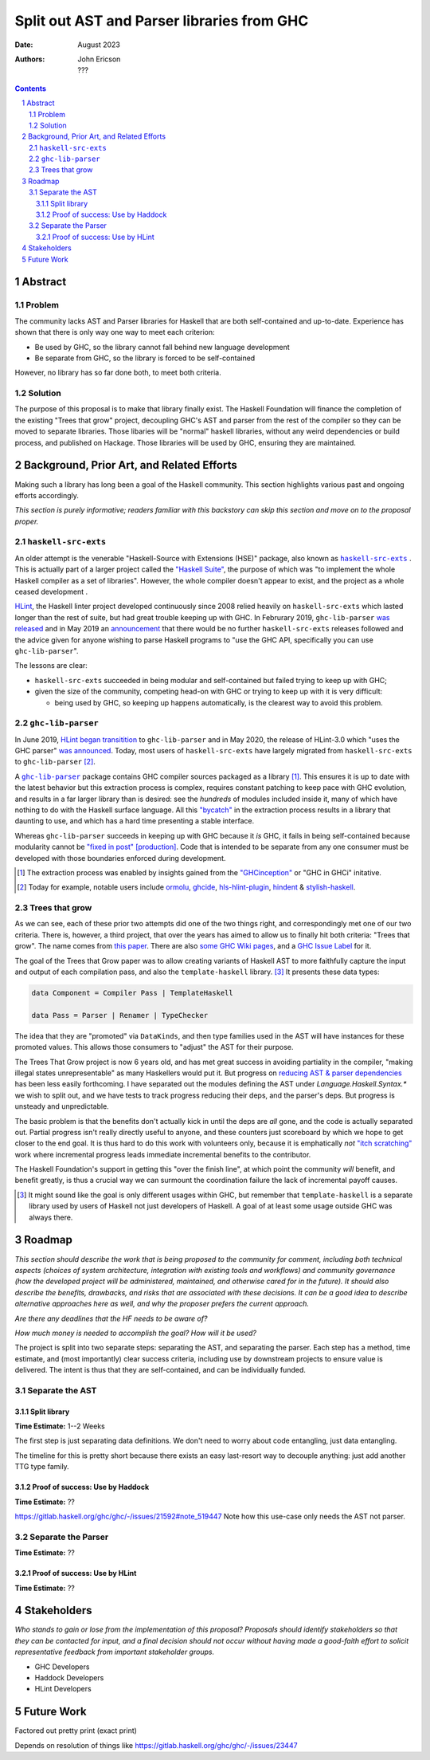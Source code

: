 ===========================================
Split out AST and Parser libraries from GHC
===========================================

:Date: August 2023
:Authors:
  John Ericson,
  ???

.. sectnum::
.. contents::

Abstract
========

Problem
-------

The community lacks AST and Parser libraries for Haskell that are both self-contained and up-to-date.
Experience has shown that there is only way one way to meet each criterion:

- Be used by GHC, so the library cannot fall behind new language development

- Be separate from GHC, so the library is forced to be self-contained

However, no library has so far done both, to meet both criteria.

Solution
--------

The purpose of this proposal is to make that library finally exist.
The Haskell Foundation will finance the completion of the existing "Trees that grow" project, decoupling GHC's AST and parser from the rest of the compiler so they can be moved to separate libraries.
Those libaries will be "normal" haskell libraries, without any weird dependencies or build process, and published on Hackage.
Those libraries will be used by GHC, ensuring they are maintained.

Background, Prior Art, and Related Efforts
==========================================

Making such a library has long been a goal of the Haskell community.
This section highlights various past and ongoing efforts accordingly.

*This section is purely informative; readers familiar with this backstory can skip this section and move on to the proposal proper.*

.. |haskell-src-exts| replace:: ``haskell-src-exts``
.. _haskell-src-exts: https://hackage.haskell.org/package/haskell-src-exts

.. |ghc-lib-parser| replace:: ``ghc-lib-parser``
.. _ghc-lib-parser: https://hackage.haskell.org/package/ghc-lib-parser

|haskell-src-exts|
------------------

An older attempt is the venerable "Haskell-Source with Extensions (HSE)" package, also known as |haskell-src-exts|_ .
This is actually part of a larger project called the `"Haskell Suite" <https://github.com/haskell-suite>`_, the purpose of which was "to implement the whole Haskell compiler as a set of libraries".
However, the whole compiler doesn't appear to exist, and the project as a whole ceased development .

`HLint <https://hackage.haskell.org/package/hlint>`_, the Haskell linter project developed continuously since 2008 relied heavily on |haskell-src-exts| which lasted longer than the rest of suite, but had great trouble keeping up with GHC.
In Februrary 2019, |ghc-lib-parser| `was released <http://neilmitchell.blogspot.com/2019/02/announcing-ghc-lib.html>`_ and in May 2019 an `announcement <https://mail.haskell.org/pipermail/haskell-cafe/2019-May/131166.html>`_ that there would be no further |haskell-src-exts| releases followed and the advice given for anyone wishing to parse Haskell programs to "use the GHC API, specifically you can use |ghc-lib-parser|".

The lessons are clear:

- |haskell-src-exts| succeeded in being modular and self-contained but failed trying to keep up with GHC;

- given the size of the community, competing head-on with GHC or trying to keep up with it is very difficult:

  - being used by GHC, so keeping up happens automatically, is the clearest way to avoid this problem.

|ghc-lib-parser|
------------------

In June 2019, `HLint began transitition <http://neilmitchell.blogspot.com/2019/06/hlints-path-to-ghc-parser.html>`_ to |ghc-lib-parser| and in May 2020, the release of HLint-3.0 which "uses the GHC parser" `was announced <http://neilmitchell.blogspot.com/2020/05/hlint-30.html>`_.
Today, most users of |haskell-src-exts| have largely migrated from |haskell-src-exts| to |ghc-lib-parser| [#exampleghclibparserusers]_.

A |ghc-lib-parser|_ package contains GHC compiler sources packaged as a library [#ghcinception]_.
This ensures it is up to date with the latest behavior but this extraction process is complex, requires constant patching to keep pace with GHC evolution, and results in a far larger library than is desired:
see the *hundreds* of modules included inside it, many of which have nothing to do with the Haskell surface language.
All this `"bycatch" <https://en.wikipedia.org/wiki/Bycatch>`_ in the extraction process results in a library that daunting to use, and which has a hard time presenting a stable interface.

Whereas |ghc-lib-parser| succeeds in keeping up with GHC because it *is* GHC, it fails in being self-contained because modularity cannot be `"fixed in post" [production] <https://tvtropes.org/pmwiki/pmwiki.php/Main/FixItInPost>`_.
Code that is intended to be separate from any one consumer must be developed with those boundaries enforced during development.

.. [#ghcinception] The extraction process was enabled by insights gained from the `"GHCinception" <https://mgsloan.com/posts/ghcinception/>`_ or "GHC in GHCi" initative.

.. [#exampleghclibparserusers] Today for example, notable users include `ormolu <https://hackage.haskell.org/package/ormolu>`_, `ghcide <https://hackage.haskell.org/package/ghcide>`_, `hls-hlint-plugin <https://hackage.haskell.org/package/hls-hlint-plugin>`_, `hindent <https://hackage.haskell.org/package/hindent>`_ & `stylish-haskell <https://hackage.haskell.org/package/stylish-haskell>`_.

Trees that grow
---------------

As we can see, each of these prior two attempts did one of the two things right, and correspondingly met one of our two criteria.
There is, however, a third project, that over the years has aimed to allow us to finally hit both criteria: "Trees that grow".
The name comes from `this paper <https://www.microsoft.com/en-us/research/uploads/prod/2016/11/trees-that-grow.pdf>`_.
There are also
`some GHC Wiki pages <https://gitlab.haskell.org/ghc/ghc/-/wikis/implementing-trees-that-grow>`_,
and a `GHC Issue Label <https://gitlab.haskell.org/ghc/ghc/-/issues/?label_name%5B%5D=TTG>`_ for it.

The goal of the Trees that Grow paper was to allow creating variants of Haskell AST to more faithfully capture the input and output of each compilation pass, and also the ``template-haskell`` library. [#intra]_
It presents these data types:

.. code-block:: haskell

  data Component = Compiler Pass | TemplateHaskell

  data Pass = Parser | Renamer | TypeChecker

The idea that they are "promoted" via ``DataKinds``, and then type families used in the AST will have instances for these promoted values.
This allows those consumers to "adjust" the AST for their purpose.

The Trees That Grow project is now 6 years old, and has met great success in avoiding partiality in the compiler, "making illegal states unrepresentable" as many Haskellers would put it.
But progress on `reducing AST & parser dependencies <https://gitlab.haskell.org/ghc/ghc/-/issues/19932>`_ has been less easily forthcoming.
I have separated out the modules defining the AST under `Language.Haskell.Syntax.*` we wish to split out, and we have tests to track progress reducing their deps, and the parser's deps.
But progress is unsteady and unpredictable.

The basic problem is that the benefits don't actually kick in until the deps are *all* gone, and the code is actually separated out.
Partial progress isn't really directly useful to anyone, and these counters just scoreboard by which we hope to get closer to the end goal.
It is thus hard to do this work with volunteers only, because it is emphatically *not* `"itch scratching" <https://en.wikipedia.org/wiki/The_Cathedral_and_the_Bazaar>`_ work where incremental progress leads immediate incremental benefits to the contributor.

The Haskell Foundation's support in getting this "over the finish line", at which point the community *will* benefit, and benefit greatly, is thus a crucial way we can surmount the coordination failure the lack of incremental payoff causes.

.. [#intra]
  It might sound like the goal is only different usages within GHC, but remember that ``template-haskell`` is a separate library used by users of Haskell not just developers of Haskell.
  A goal of at least some usage outside GHC was always there.

Roadmap
=======

*This section should describe the work that is being proposed to the community for comment, including both technical aspects (choices of system architecture, integration with existing tools and workflows) and community governance (how the developed project will be administered, maintained, and otherwise cared for in the future).
It should also describe the benefits, drawbacks, and risks that are associated with these decisions.
It can be a good idea to describe alternative approaches here as well, and why the proposer prefers the current approach.*

*Are there any deadlines that the HF needs to be aware of?*

*How much money is needed to accomplish the goal? How will it be used?*

The project is split into two separate steps: separating the AST, and separating the parser.
Each step has a method, time estimate, and (most importantly) clear success criteria, including use by downstream projects to ensure value is delivered.
The intent is thus that they are self-contained, and can be individually funded.


Separate the AST
----------------

Split library
~~~~~~~~~~~~~

**Time Estimate:** 1--2 Weeks

The first step is just separating data definitions.
We don't need to worry about code entangling, just data entangling.

The timeline for this is pretty short because there exists an easy last-resort way to decouple anything:
just add another TTG type family.

Proof of success: Use by Haddock
~~~~~~~~~~~~~~~~~~~~~~~~~~~~~~~~

**Time Estimate:** ??

https://gitlab.haskell.org/ghc/ghc/-/issues/21592#note_519447 Note how this use-case only needs the AST not parser.

Separate the Parser
-------------------

**Time Estimate:** ??

Proof of success: Use by HLint
~~~~~~~~~~~~~~~~~~~~~~~~~~~~~~

**Time Estimate:** ??

Stakeholders
============

*Who stands to gain or lose from the implementation of this proposal? Proposals should identify stakeholders so that they can be contacted for input, and a final decision should not occur without having made a good-faith effort to solicit representative feedback from important stakeholder groups.*

- GHC Developers

- Haddock Developers

- HLint Developers

Future Work
===========

Factored out pretty print (exact print)

Depends on resolution of things like https://gitlab.haskell.org/ghc/ghc/-/issues/23447
